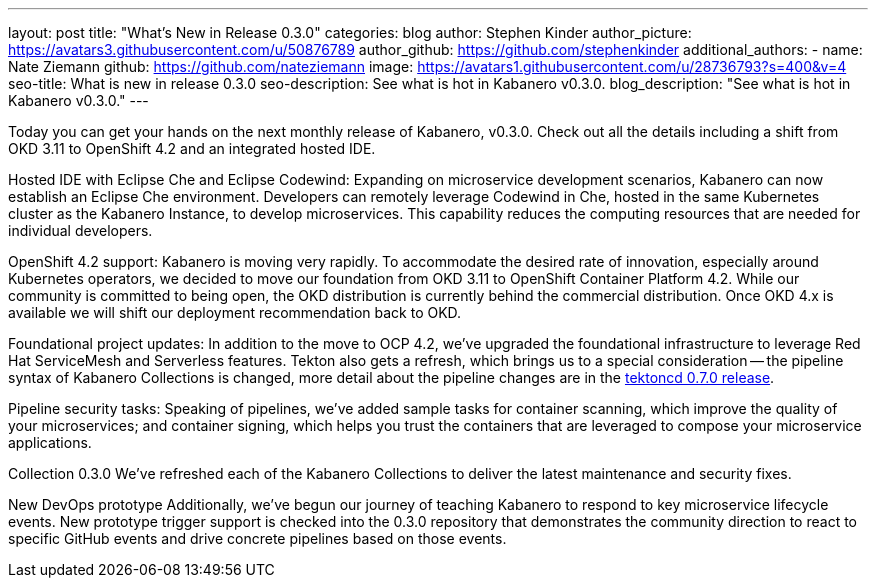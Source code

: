 ---
layout: post
title: "What's New in Release 0.3.0"
categories: blog
author: Stephen Kinder
author_picture: https://avatars3.githubusercontent.com/u/50876789
author_github: https://github.com/stephenkinder
additional_authors: 
 - name: Nate Ziemann
   github: https://github.com/nateziemann
   image: https://avatars1.githubusercontent.com/u/28736793?s=400&v=4
seo-title: What is new in release 0.3.0
seo-description: See what is hot in Kabanero v0.3.0.
blog_description: "See what is hot in Kabanero v0.3.0."
---

Today you can get your hands on the next monthly release of Kabanero, v0.3.0. Check out all the details including a shift from OKD 3.11 to OpenShift 4.2 and an integrated hosted IDE.

Hosted IDE with Eclipse Che and Eclipse Codewind:
Expanding on microservice development scenarios, Kabanero can now establish an Eclipse Che environment. Developers can remotely leverage Codewind in Che, hosted in the same Kubernetes cluster as the Kabanero Instance, to develop microservices. This capability reduces the computing resources that are needed for individual developers.

OpenShift 4.2 support:
Kabanero is moving very rapidly. To accommodate the desired rate of innovation, especially around Kubernetes operators, we decided to move our foundation from OKD 3.11 to OpenShift Container Platform 4.2.  While our community is committed to being open, the OKD distribution is currently behind the commercial distribution. Once OKD 4.x is available we will shift our deployment recommendation back to OKD. 

Foundational project updates:
In addition to the move to OCP 4.2, we’ve upgraded the foundational infrastructure to leverage Red Hat ServiceMesh and Serverless features. Tekton also gets a refresh, which brings us to a special consideration -- the pipeline syntax of Kabanero Collections is changed, more detail about the pipeline changes are in the https://github.com/tektoncd/pipeline/releases/tag/v0.7.0[tektoncd 0.7.0 release, window=_blank]. 

Pipeline security tasks:
Speaking of pipelines, we’ve added sample tasks for container scanning, which improve the quality of your microservices; and container signing, which helps you trust the containers that are leveraged to compose your microservice applications.

Collection 0.3.0
We’ve refreshed each of the Kabanero Collections to deliver the latest maintenance and security fixes.

New DevOps prototype
Additionally, we’ve begun our journey of teaching Kabanero to respond to key microservice lifecycle events. New prototype trigger support is checked into the 0.3.0 repository that demonstrates the community direction to react to specific GitHub events and drive concrete pipelines based on those events.

